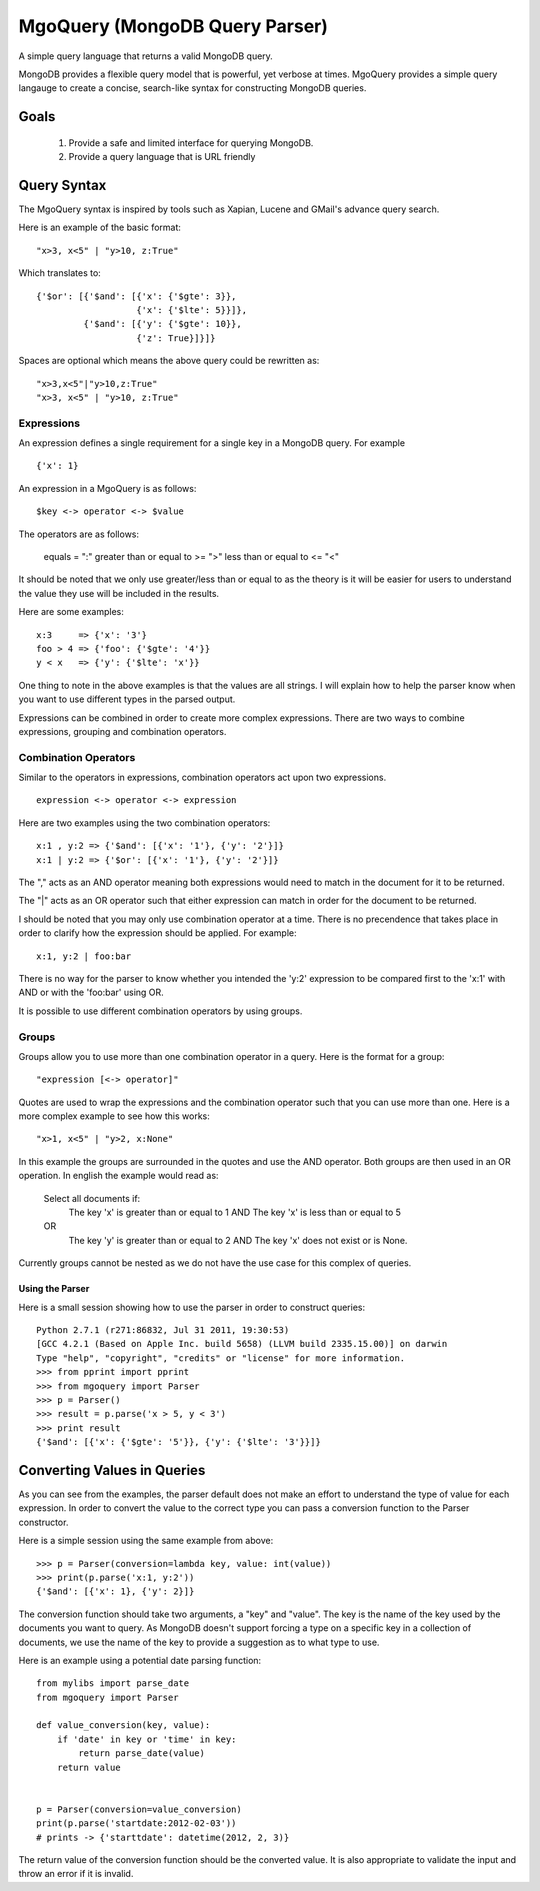 =================================
 MgoQuery (MongoDB Query Parser)
=================================

A simple query language that returns a valid MongoDB query.

MongoDB provides a flexible query model that is powerful, yet verbose
at times. MgoQuery provides a simple query langauge to create a
concise, search-like syntax for constructing MongoDB queries.

Goals
-----

 1. Provide a safe and limited interface for querying MongoDB.
 2. Provide a query language that is URL friendly


Query Syntax
------------

The MgoQuery syntax is inspired by tools such as Xapian, Lucene and
GMail's advance query search.

Here is an example of the basic format: ::

  "x>3, x<5" | "y>10, z:True"

Which translates to: ::

  {'$or': [{'$and': [{'x': {'$gte': 3}},
                     {'x': {'$lte': 5}}]},
           {'$and': [{'y': {'$gte': 10}},
                     {'z': True}]}]}


Spaces are optional which means the above query could be rewritten as: ::

  "x>3,x<5"|"y>10,z:True"
  "x>3, x<5" | "y>10, z:True"

Expressions
~~~~~~~~~~~

An expression defines a single requirement for a single key in a
MongoDB query. For example ::

  {'x': 1}

An expression in a MgoQuery is as follows: ::

  $key <-> operator <-> $value

The operators are as follows:

  equals = ":"
  greater than or equal to >= ">"
  less than or equal to <= "<"

It should be noted that we only use greater/less than or equal to as
the theory is it will be easier for users to understand the value they
use will be included in the results.

Here are some examples: ::

  x:3     => {'x': '3'}
  foo > 4 => {'foo': {'$gte': '4'}}
  y < x   => {'y': {'$lte': 'x'}}

One thing to note in the above examples is that the values are all
strings. I will explain how to help the parser know when you want to
use different types in the parsed output.

Expressions can be combined in order to create more complex
expressions. There are two ways to combine expressions, grouping and
combination operators.

Combination Operators
~~~~~~~~~~~~~~~~~~~~~

Similar to the operators in expressions, combination operators act
upon two expressions. ::

  expression <-> operator <-> expression

Here are two examples using the two combination operators: ::

  x:1 , y:2 => {'$and': [{'x': '1'}, {'y': '2'}]}
  x:1 | y:2 => {'$or': [{'x': '1'}, {'y': '2'}]}


The "," acts as an AND operator meaning both expressions would need to
match in the document for it to be returned.

The "|" acts as an OR operator such that either expression can match
in order for the document to be returned.

I should be noted that you may only use combination operator at a
time. There is no precendence that takes place in order to clarify
how the expression should be applied. For example: ::

  x:1, y:2 | foo:bar

There is no way for the parser to know whether you intended the 'y:2'
expression to be compared first to the 'x:1' with AND or with the
'foo:bar' using OR.

It is possible to use different combination operators by using groups.

Groups
~~~~~~

Groups allow you to use more than one combination operator in a
query. Here is the format for a group: ::

  "expression [<-> operator]"

Quotes are used to wrap the expressions and the combination operator
such that you can use more than one. Here is a more complex example to
see how this works: ::

  "x>1, x<5" | "y>2, x:None"

In this example the groups are surrounded in the quotes and use the
AND operator. Both groups are then used in an OR operation. In english
the example would read as:

  Select all documents if:
    The key 'x' is greater than or equal to 1 AND
    The key 'x' is less than or equal to 5
  OR
    The key 'y' is greater than or equal to 2 AND
    The key 'x' does not exist or is None.

Currently groups cannot be nested as we do not have the use case for
this complex of queries.


Using the Parser
================

Here is a small session showing how to use the parser in order to
construct queries: ::

  Python 2.7.1 (r271:86832, Jul 31 2011, 19:30:53)
  [GCC 4.2.1 (Based on Apple Inc. build 5658) (LLVM build 2335.15.00)] on darwin
  Type "help", "copyright", "credits" or "license" for more information.
  >>> from pprint import pprint
  >>> from mgoquery import Parser
  >>> p = Parser()
  >>> result = p.parse('x > 5, y < 3')
  >>> print result
  {'$and': [{'x': {'$gte': '5'}}, {'y': {'$lte': '3'}}]}

Converting Values in Queries
----------------------------

As you can see from the examples, the parser default does not make an
effort to understand the type of value for each expression. In order
to convert the value to the correct type you can pass a conversion
function to the Parser constructor.

Here is a simple session using the same example from above: ::

  >>> p = Parser(conversion=lambda key, value: int(value))
  >>> print(p.parse('x:1, y:2'))
  {'$and': [{'x': 1}, {'y': 2}]}

The conversion function should take two arguments, a "key" and
"value". The key is the name of the key used by the documents you want
to query. As MongoDB doesn't support forcing a type on a specific key
in a collection of documents, we use the name of the key to provide a
suggestion as to what type to use.

Here is an example using a potential date parsing function: ::

  from mylibs import parse_date
  from mgoquery import Parser

  def value_conversion(key, value):
      if 'date' in key or 'time' in key:
          return parse_date(value)
      return value


  p = Parser(conversion=value_conversion)
  print(p.parse('startdate:2012-02-03'))
  # prints -> {'starttdate': datetime(2012, 2, 3)}

The return value of the conversion function should be the converted
value. It is also appropriate to validate the input and throw an error
if it is invalid.
